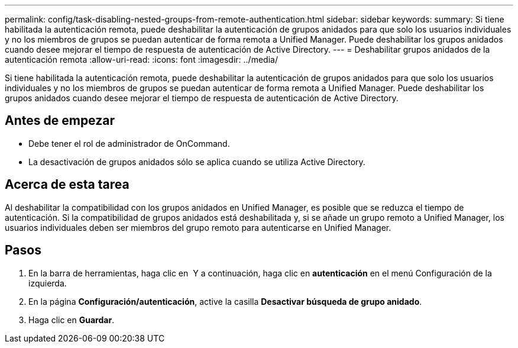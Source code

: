 ---
permalink: config/task-disabling-nested-groups-from-remote-authentication.html 
sidebar: sidebar 
keywords:  
summary: Si tiene habilitada la autenticación remota, puede deshabilitar la autenticación de grupos anidados para que solo los usuarios individuales y no los miembros de grupos se puedan autenticar de forma remota a Unified Manager. Puede deshabilitar los grupos anidados cuando desee mejorar el tiempo de respuesta de autenticación de Active Directory. 
---
= Deshabilitar grupos anidados de la autenticación remota
:allow-uri-read: 
:icons: font
:imagesdir: ../media/


[role="lead"]
Si tiene habilitada la autenticación remota, puede deshabilitar la autenticación de grupos anidados para que solo los usuarios individuales y no los miembros de grupos se puedan autenticar de forma remota a Unified Manager. Puede deshabilitar los grupos anidados cuando desee mejorar el tiempo de respuesta de autenticación de Active Directory.



== Antes de empezar

* Debe tener el rol de administrador de OnCommand.
* La desactivación de grupos anidados sólo se aplica cuando se utiliza Active Directory.




== Acerca de esta tarea

Al deshabilitar la compatibilidad con los grupos anidados en Unified Manager, es posible que se reduzca el tiempo de autenticación. Si la compatibilidad de grupos anidados está deshabilitada y, si se añade un grupo remoto a Unified Manager, los usuarios individuales deben ser miembros del grupo remoto para autenticarse en Unified Manager.



== Pasos

. En la barra de herramientas, haga clic en *image:../media/clusterpage-settings-icon.gif[""]* Y a continuación, haga clic en *autenticación* en el menú Configuración de la izquierda.
. En la página *Configuración/autenticación*, active la casilla *Desactivar búsqueda de grupo anidado*.
. Haga clic en *Guardar*.

